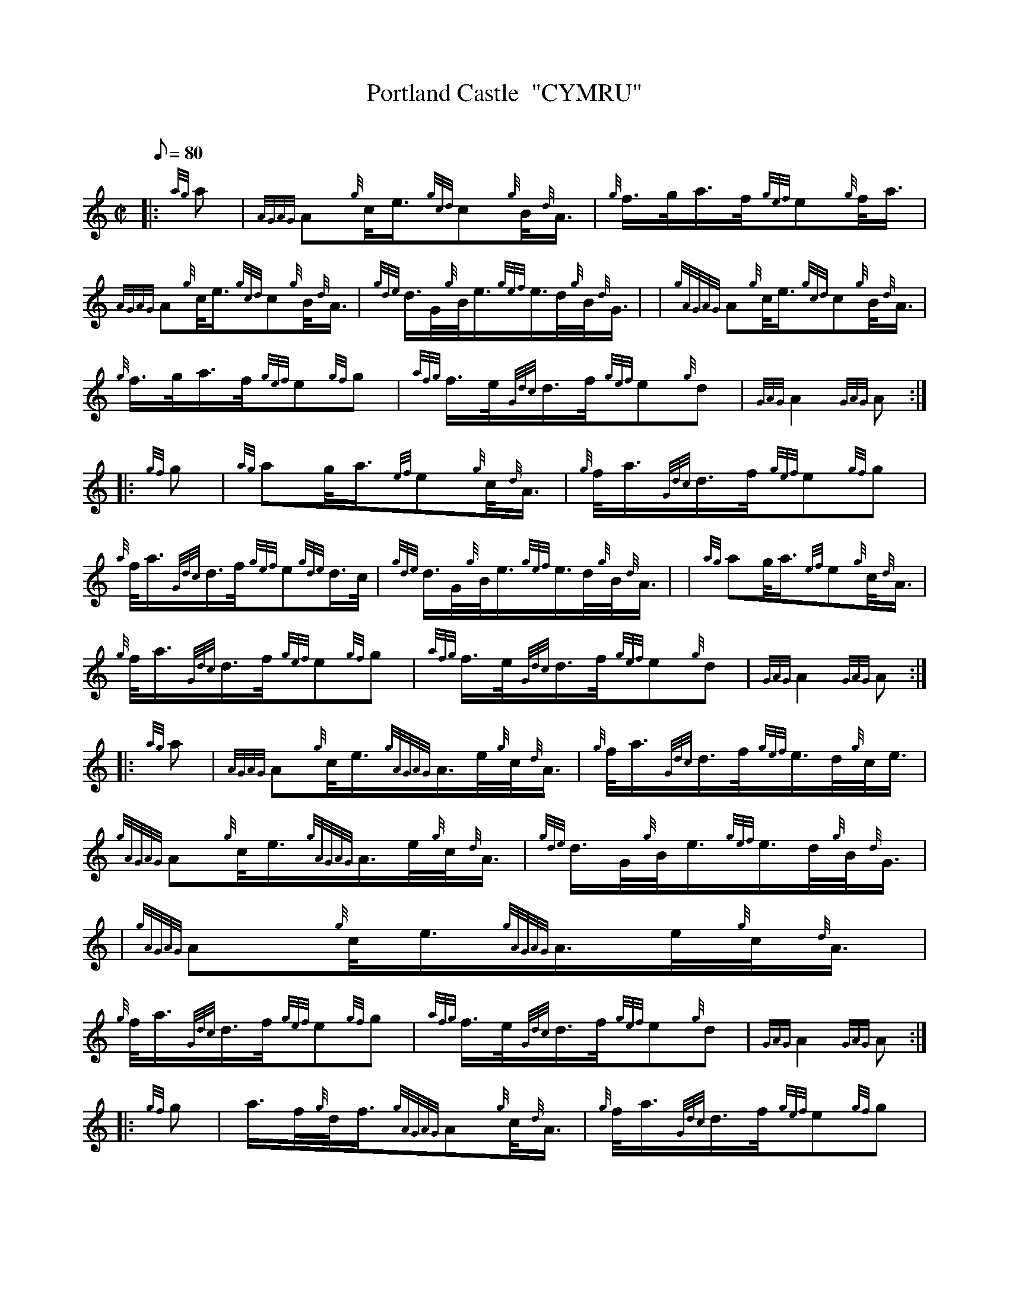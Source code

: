 X: 1
T:Portland Castle  "CYMRU"
M:C|
L:1/8
Q:80
C:
S:March
K:HP
|: {ag}a|
{AGAG}A{g}c/4e3/4{gcd}c{g}B/4{d}A3/4|
{g}f3/4g/4a3/4f/4{gef}e{g}f/4a3/4|  !
{AGAG}A{g}c/4e3/4{gcd}c{g}B/4{d}A3/4|
{gde}d3/4G/4{g}B/4e3/4{gef}e3/4d/4{g}B/4{d}G3/4| |
{gAGAG}A{g}c/4e3/4{gcd}c{g}B/4{d}A3/4|  !
{g}f3/4g/4a3/4f/4{gef}e{gf}g|
{afg}f3/4e/4{Gdc}d3/4f/4{gef}e{g}d|
{GAG}A2{GAG}A:| |:  !
{gf}g|
{ag}ag/4a3/4{ef}e{g}c/4{d}A3/4|
{g}f/4a3/4{Gdc}d3/4f/4{gef}e{gf}g|  !
{a}f/4a3/4{Gdc}d3/4f/4{gef}e{gde}d3/4c/4|
{gde}d3/4G/4{g}B/4e3/4{gef}e3/4d/4{g}B/4{d}A3/4| |
{ag}ag/4a3/4{ef}e{g}c/4{d}A3/4|  !
{g}f/4a3/4{Gdc}d3/4f/4{gef}e{gf}g|
{afg}f3/4e/4{Gdc}d3/4f/4{gef}e{g}d|
{GAG}A2{GAG}A:| |:  !
{ag}a|
{AGAG}A{g}c/4e3/4{gAGAG}A3/4e/4{g}c/4{d}A3/4|
{g}f/4a3/4{Gdc}d3/4f/4{gef}e3/4d/4{g}c/4e3/4|  !
{gAGAG}A{g}c/4e3/4{gAGAG}A3/4e/4{g}c/4{d}A3/4|
{gde}d3/4G/4{g}B/4e3/4{gef}e3/4d/4{g}B/4{d}G3/4| |
{gAGAG}A{g}c/4e3/4{gAGAG}A3/4e/4{g}c/4{d}A3/4|  !
{g}f/4a3/4{Gdc}d3/4f/4{gef}e{gf}g|
{afg}f3/4e/4{Gdc}d3/4f/4{gef}e{g}d|
{GAG}A2{GAG}A:| |:  !
{gf}g|
a3/4f/4{g}d/4f3/4{gAGAG}A{g}c/4{d}A3/4|
{g}f/4a3/4{Gdc}d3/4f/4{gef}e{gf}g|  !
{a}f/4a3/4{Gdc}d3/4f/4{gef}e3/4A/4{g}c/4{d}A3/4|
{gde}d3/4G/4{g}B/4e3/4{gef}e3/4d/4{g}B/4{d}G3/4|1 |
a3/4f/4{g}d/4f3/4{gAGAG}A{g}c/4{d}A3/4|  !
{g}f/4a3/4{Gdc}d3/4f/4{gef}e{gf}g|
{afg}f3/4e/4{Gdc}d3/4f/4{gef}e{g}d|
{GAG}A2{GAG}A:|2 |:  !
| {gAGAG}A{g}c/4e3/4{gAGAG}A3/4e/4{g}c/4{d}A3/4|
{g}f/4a3/4{Gdc}d3/4f/4{gef}e{gf}g|
{afg}f3/4e/4{Gdc}d3/4f/4{gef}e{g}d|  !
{GAG}A2{GAG}A:|
